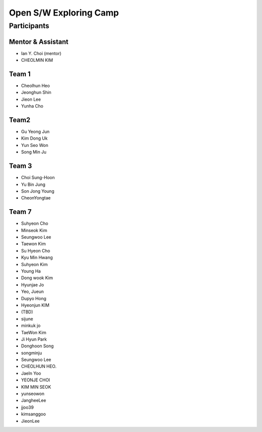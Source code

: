 =======================
Open S/W Exploring Camp
=======================

Participants
============

Mentor & Assistant
------------------

* Ian Y. Choi (mentor)
* CHEOLMIN KIM

Team 1
-------
* Cheolhun Heo
* Jeonghun Shin
* Jieon Lee
* Yunha Cho

Team2
--------

* Gu Yeong Jun
* Kim Dong Uk
* Yun Seo Won
* Song Min Ju

Team 3
------

* Choi Sung-Hoon
* Yu Bin Jung
* Son Jong Young
* CheonYongtae

Team 7
------

* Suhyeon Cho
* Minseok Kim
* Seungwoo Lee
* Taewon Kim

* Su Hyeon Cho
* Kyu Min Hwang
* Suhyeon Kim
* Young Ha
* Dong wook Kim
* Hyunjae Jo
* Yeo, Jueun
* Dupyo Hong
* Hyeonjun KIM
* (TBD)
* sijune
* minkuk jo
* TaeWon Kim
* Ji Hyun Park
* Donghoon Song
* songminju
* Seungwoo Lee
* CHEOLHUN HEO.
* JaeIn Yoo
* YEONJE CHOI
* KIM MIN SEOK
* yunseowon
* JangheeLee
* jjoo39
* kimsanggoo
* JieonLee

